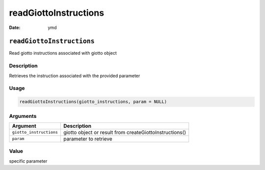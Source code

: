 ======================
readGiottoInstructions
======================

:Date: ymd

``readGiottoInstructions``
==========================

Read giotto instructions associated with giotto object

Description
-----------

Retrieves the instruction associated with the provided parameter

Usage
-----

.. code:: r

   readGiottoInstructions(giotto_instructions, param = NULL)

Arguments
---------

+-------------------------------+--------------------------------------+
| Argument                      | Description                          |
+===============================+======================================+
| ``giotto_instructions``       | giotto object or result from         |
|                               | createGiottoInstructions()           |
+-------------------------------+--------------------------------------+
| ``param``                     | parameter to retrieve                |
+-------------------------------+--------------------------------------+

Value
-----

specific parameter
